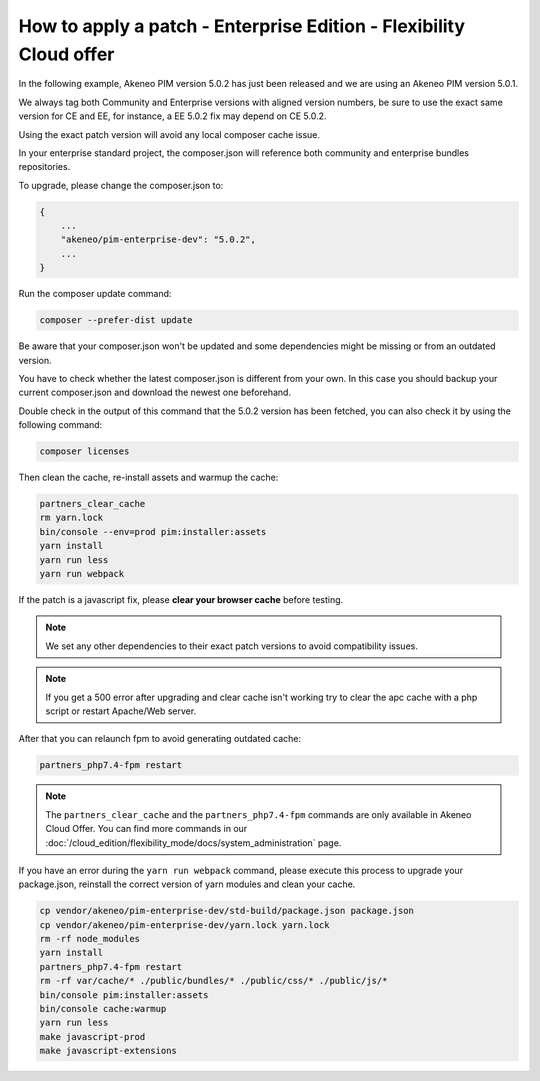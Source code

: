How to apply a patch - Enterprise Edition - Flexibility Cloud offer
========================================================================

In the following example, Akeneo PIM version 5.0.2 has just been released and we are using an Akeneo PIM version 5.0.1.

We always tag both Community and Enterprise versions with aligned version numbers, be sure to use the exact same version for CE and EE, for instance, a EE 5.0.2 fix may depend on CE 5.0.2.

Using the exact patch version will avoid any local composer cache issue.

In your enterprise standard project, the composer.json will reference both community and enterprise bundles repositories.

To upgrade, please change the composer.json to:

.. code-block:: javascript

    {
        ...
        "akeneo/pim-enterprise-dev": "5.0.2",
        ...
    }

Run the composer update command:

.. code-block:: bash

    composer --prefer-dist update

Be aware that your composer.json won't be updated and some dependencies might be missing or from an outdated version.

You have to check whether the latest composer.json is different from your own. In this case you should backup your current composer.json and download the newest one beforehand.

Double check in the output of this command that the 5.0.2 version has been fetched, you can also check it by using the following command:

.. code-block:: bash

    composer licenses


Then clean the cache, re-install assets and warmup the cache:

.. code-block:: bash

    partners_clear_cache
    rm yarn.lock
    bin/console --env=prod pim:installer:assets
    yarn install
    yarn run less
    yarn run webpack


If the patch is a javascript fix, please **clear your browser cache** before testing.

.. note::

    We set any other dependencies to their exact patch versions to avoid compatibility issues.


.. note::

    If you get a 500 error after upgrading and clear cache isn't working try to clear the apc cache with a php script or restart Apache/Web server.


After that you can relaunch fpm to avoid generating outdated cache:

.. code-block:: bash

    partners_php7.4-fpm restart


.. note::

    The ``partners_clear_cache`` and the ``partners_php7.4-fpm`` commands are only available in Akeneo Cloud Offer. You can find more commands in our :doc:`/cloud_edition/flexibility_mode/docs/system_administration` page.


If you have an error during the ``yarn run webpack`` command, please execute this process to upgrade your package.json, reinstall the correct version of yarn modules and clean your cache.

.. code-block:: bash

    cp vendor/akeneo/pim-enterprise-dev/std-build/package.json package.json
    cp vendor/akeneo/pim-enterprise-dev/yarn.lock yarn.lock
    rm -rf node_modules
    yarn install
    partners_php7.4-fpm restart
    rm -rf var/cache/* ./public/bundles/* ./public/css/* ./public/js/*
    bin/console pim:installer:assets
    bin/console cache:warmup
    yarn run less
    make javascript-prod
    make javascript-extensions
